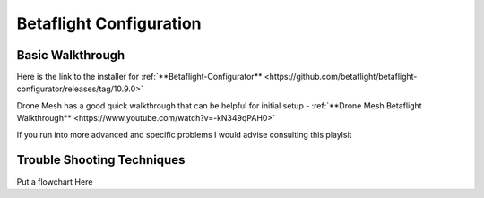Betaflight Configuration
========================

.. image:: images/BetaFlight.png
   :alt: betaflight
   :align: center

Basic Walkthrough
-----------------
Here is the link to the installer for :ref:`**Betaflight-Configurator** <https://github.com/betaflight/betaflight-configurator/releases/tag/10.9.0>`

Drone Mesh has a good quick walkthrough that can be helpful for initial setup - :ref:`**Drone Mesh Betaflight Walkthrough** <https://www.youtube.com/watch?v=-kN349qPAH0>`

If you run into more advanced and specific problems I would advise consulting this playlsit 

Trouble Shooting Techniques
---------------------------

Put a flowchart Here